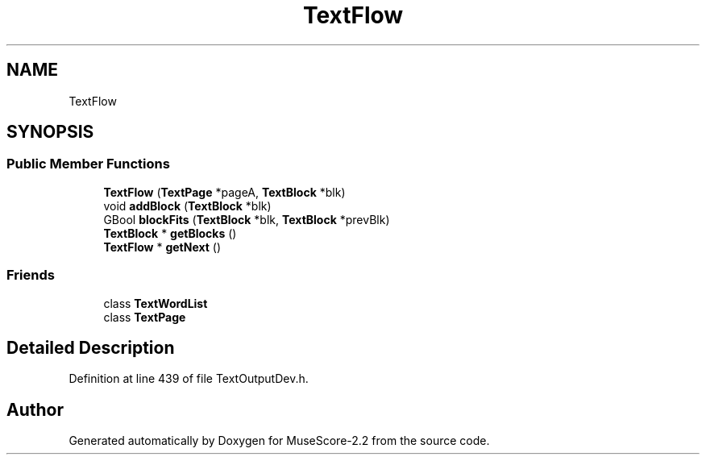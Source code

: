 .TH "TextFlow" 3 "Mon Jun 5 2017" "MuseScore-2.2" \" -*- nroff -*-
.ad l
.nh
.SH NAME
TextFlow
.SH SYNOPSIS
.br
.PP
.SS "Public Member Functions"

.in +1c
.ti -1c
.RI "\fBTextFlow\fP (\fBTextPage\fP *pageA, \fBTextBlock\fP *blk)"
.br
.ti -1c
.RI "void \fBaddBlock\fP (\fBTextBlock\fP *blk)"
.br
.ti -1c
.RI "GBool \fBblockFits\fP (\fBTextBlock\fP *blk, \fBTextBlock\fP *prevBlk)"
.br
.ti -1c
.RI "\fBTextBlock\fP * \fBgetBlocks\fP ()"
.br
.ti -1c
.RI "\fBTextFlow\fP * \fBgetNext\fP ()"
.br
.in -1c
.SS "Friends"

.in +1c
.ti -1c
.RI "class \fBTextWordList\fP"
.br
.ti -1c
.RI "class \fBTextPage\fP"
.br
.in -1c
.SH "Detailed Description"
.PP 
Definition at line 439 of file TextOutputDev\&.h\&.

.SH "Author"
.PP 
Generated automatically by Doxygen for MuseScore-2\&.2 from the source code\&.
